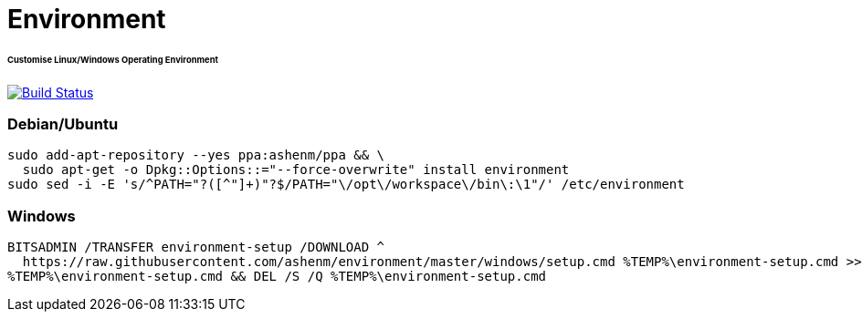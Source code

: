 = Environment
:toc:
:toc-placement!:
:warning-caption: :warning:
:note-caption: :paperclip:
:important-caption: :heavy_exclamation_mark:

[discrete]
====== Customise Linux/Windows Operating Environment
image:https://travis-ci.com/ashenm/environment.svg?branch=master["Build Status", link="https://travis-ci.com/ashenm/environment"]

=== Debian/Ubuntu
[source, shell]
----
sudo add-apt-repository --yes ppa:ashenm/ppa && \
  sudo apt-get -o Dpkg::Options::="--force-overwrite" install environment
sudo sed -i -E 's/^PATH="?([^"]+)"?$/PATH="\/opt\/workspace\/bin\:\1"/' /etc/environment
----

=== Windows
[source, batch]
----
BITSADMIN /TRANSFER environment-setup /DOWNLOAD ^
  https://raw.githubusercontent.com/ashenm/environment/master/windows/setup.cmd %TEMP%\environment-setup.cmd >> NUL && ^
%TEMP%\environment-setup.cmd && DEL /S /Q %TEMP%\environment-setup.cmd
----
